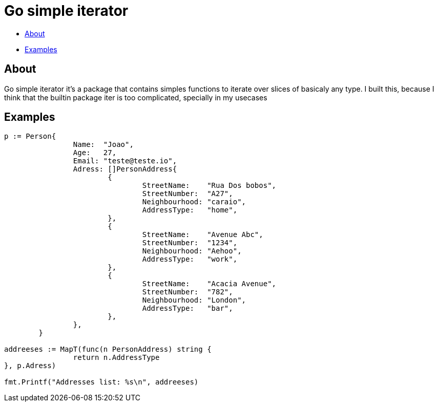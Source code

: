 = Go simple iterator

* <<#about,About>>
* <<#examples,Examples>>

[#about]
== About

Go simple iterator it's a package that contains simples functions to iterate over slices of basicaly any type.
I built this, because I think that the builtin package iter is too complicated, specially in my usecases

[#examples]
== Examples 
[,golang]
----
p := Person{
		Name:  "Joao",
		Age:   27,
		Email: "teste@teste.io",
		Adress: []PersonAddress{
			{
				StreetName:    "Rua Dos bobos",
				StreetNumber:  "A27",
				Neighbourhood: "caraio",
				AddressType:   "home",
			},
			{
				StreetName:    "Avenue Abc",
				StreetNumber:  "1234",
				Neighbourhood: "Aehoo",
				AddressType:   "work",
			},
			{
				StreetName:    "Acacia Avenue",
				StreetNumber:  "782",
				Neighbourhood: "London",
				AddressType:   "bar",
			},
		},
	}

addreeses := MapT(func(n PersonAddress) string {
		return n.AddressType
}, p.Adress)

fmt.Printf("Addresses list: %s\n", addreeses)

----
